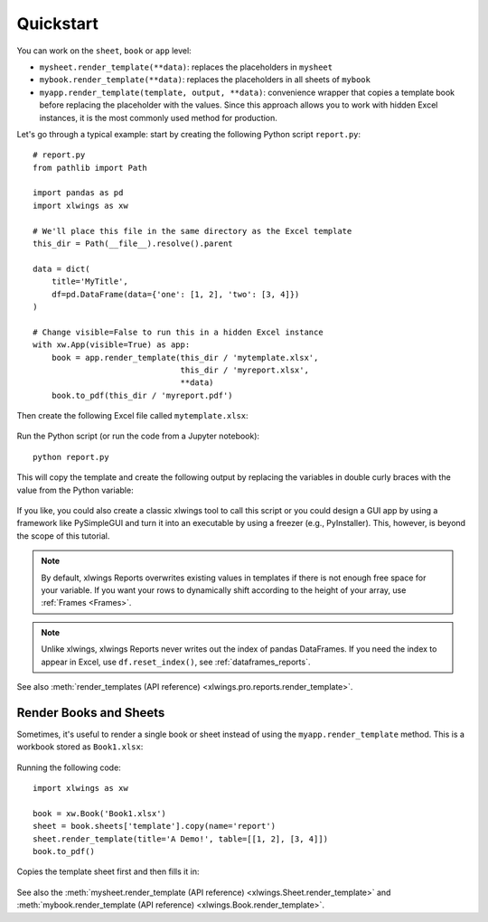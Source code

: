 .. _reports_quickstart:

Quickstart
==========

You can work on the ``sheet``, ``book`` or ``app`` level:

* ``mysheet.render_template(**data)``: replaces the placeholders in ``mysheet``
* ``mybook.render_template(**data)``: replaces the placeholders in all sheets of ``mybook``
* ``myapp.render_template(template, output, **data)``: convenience wrapper that copies a template book before replacing the placeholder with the values. Since this approach allows you to work with hidden Excel instances, it is the most commonly used method for production.

Let's go through a typical example: start by creating the following Python script ``report.py``::

    # report.py
    from pathlib import Path

    import pandas as pd
    import xlwings as xw

    # We'll place this file in the same directory as the Excel template
    this_dir = Path(__file__).resolve().parent

    data = dict(
        title='MyTitle',
        df=pd.DataFrame(data={'one': [1, 2], 'two': [3, 4]})
    )

    # Change visible=False to run this in a hidden Excel instance
    with xw.App(visible=True) as app:
        book = app.render_template(this_dir / 'mytemplate.xlsx',
                                   this_dir / 'myreport.xlsx',
                                   **data)
        book.to_pdf(this_dir / 'myreport.pdf')


Then create the following Excel file called ``mytemplate.xlsx``:

.. figure:: ../../images/mytemplate.png

Run the Python script (or run the code from a Jupyter notebook)::

    python report.py

This will copy the template and create the following output by replacing the variables in double curly braces with
the value from the Python variable:

.. figure:: ../../images/myreport.png

If you like, you could also create a classic xlwings tool to call this script or you could design a GUI app by using a framework like PySimpleGUI and turn it into an executable by using a freezer (e.g., PyInstaller). This, however, is beyond the scope of this tutorial.

.. note::
    By default, xlwings Reports overwrites existing values in templates if there is not enough free space for your variable. If you want your rows to dynamically shift according to the height of your array, use :ref:`Frames <Frames>`.

.. note::
    Unlike xlwings, xlwings Reports never writes out the index of pandas DataFrames. If you need the index to appear in Excel, use ``df.reset_index()``, see :ref:`dataframes_reports`.

See also :meth:`render_templates (API reference) <xlwings.pro.reports.render_template>`.

Render Books and Sheets
-----------------------

Sometimes, it's useful to render a single book or sheet instead of using the ``myapp.render_template`` method. This is a workbook stored as ``Book1.xlsx``:

.. figure:: ../../images/sheet_rendering1.png
    :scale: 60%

Running the following code::

    import xlwings as xw

    book = xw.Book('Book1.xlsx')
    sheet = book.sheets['template'].copy(name='report')
    sheet.render_template(title='A Demo!', table=[[1, 2], [3, 4]])
    book.to_pdf()

Copies the template sheet first and then fills it in:

.. figure:: ../../images/sheet_rendering2.png
    :scale: 60%

See also the :meth:`mysheet.render_template (API reference) <xlwings.Sheet.render_template>` and :meth:`mybook.render_template (API reference) <xlwings.Book.render_template>`.

.. versionadded:: 0.22.0
